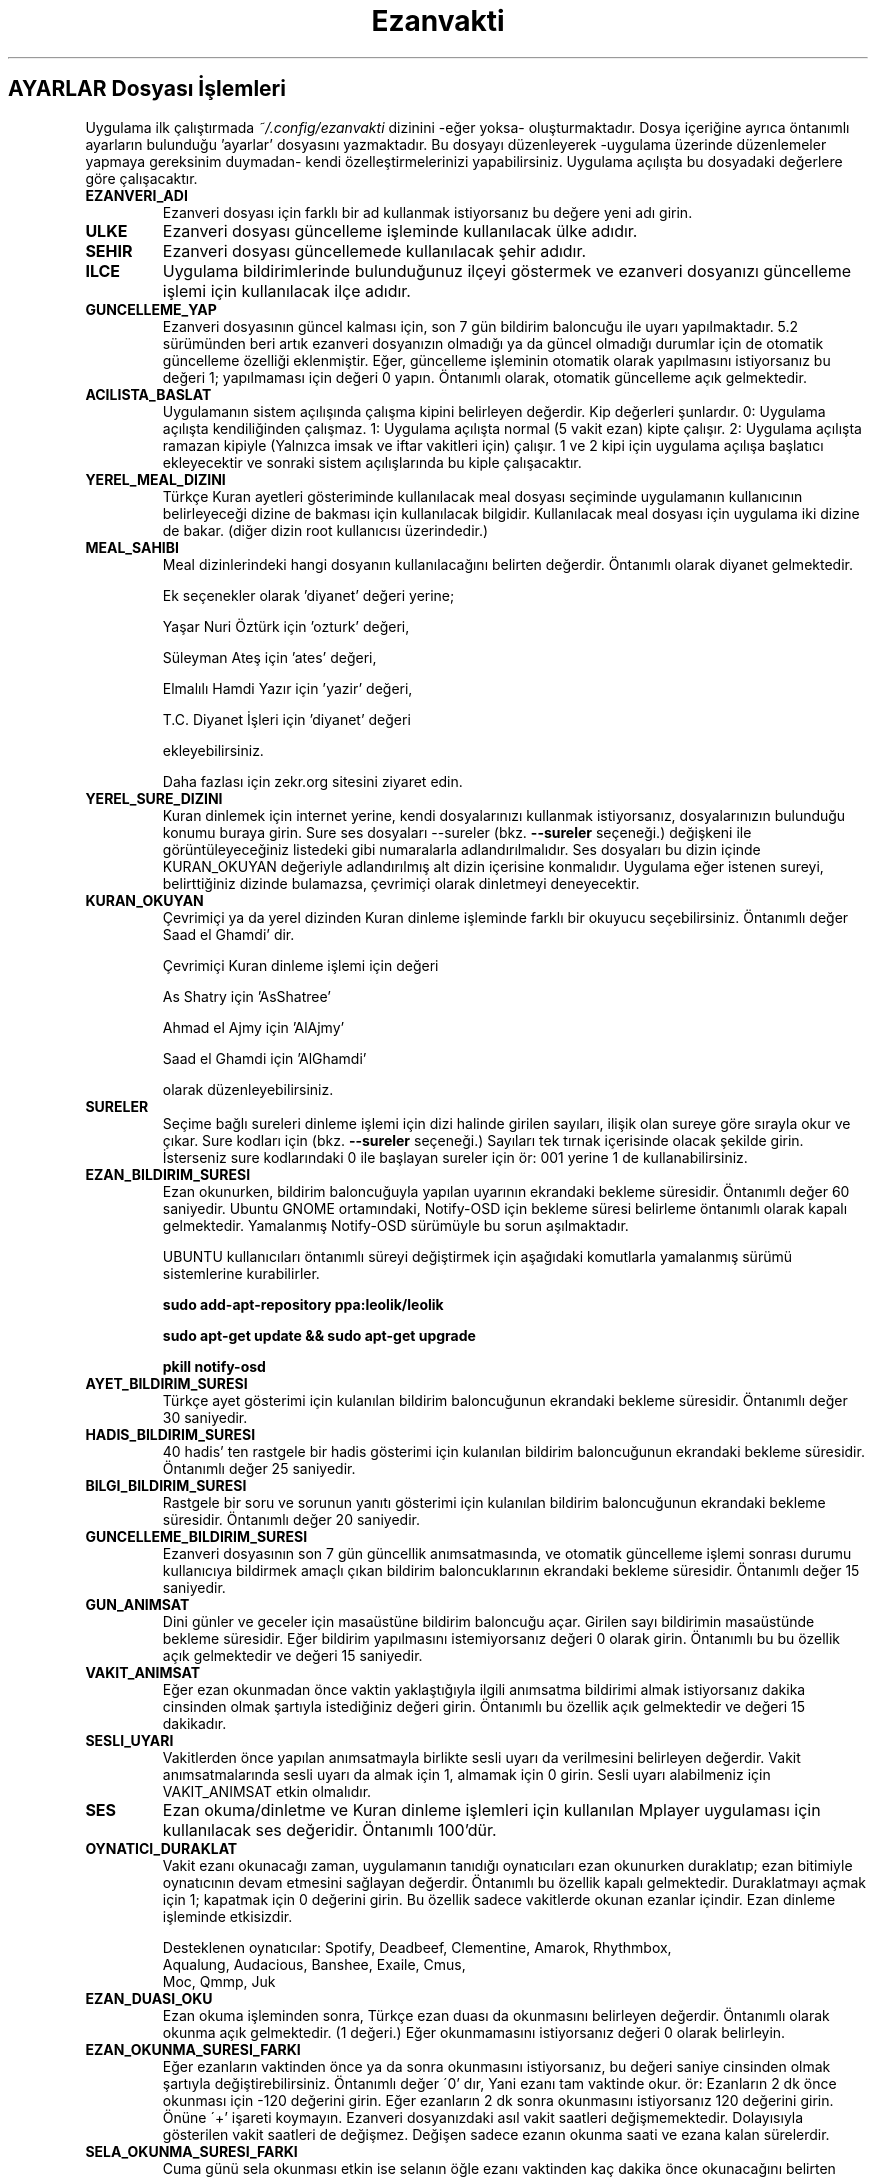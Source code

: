 .TH "Ezanvakti" "5" "2017\-07\-22" "Ezanvakti 6\&.3" "Ezanvakti Yapılandırma Yönergeleri"
.LP
.SH AYARLAR Dosyası İşlemleri
Uygulama ilk çalıştırmada \fI~/.config/ezanvakti\fP dizinini \-eğer yoksa\- oluşturmaktadır.
Dosya içeriğine ayrıca öntanımlı ayarların bulunduğu 'ayarlar' dosyasını yazmaktadır.
Bu dosyayı düzenleyerek \-uygulama üzerinde düzenlemeler yapmaya gereksinim duymadan\- kendi
özelleştirmelerinizi yapabilirsiniz. Uygulama açılışta bu dosyadaki değerlere göre
çalışacaktır.
.TP
.B EZANVERI_ADI
Ezanveri dosyası için farklı bir ad kullanmak istiyorsanız bu değere yeni adı girin.
.TP
.B ULKE
Ezanveri dosyası güncelleme işleminde kullanılacak ülke adıdır.
.TP
.B SEHIR
Ezanveri dosyası güncellemede kullanılacak şehir adıdır.
.TP
.B ILCE
Uygulama bildirimlerinde bulunduğunuz ilçeyi göstermek ve ezanveri dosyanızı güncelleme
işlemi için kullanılacak ilçe adıdır.
.TP
.B GUNCELLEME_YAP
Ezanveri dosyasının güncel kalması için, son 7 gün bildirim baloncuğu ile uyarı yapılmaktadır.
5.2 sürümünden beri artık ezanveri dosyanızın olmadığı ya da güncel olmadığı durumlar için de
otomatik güncelleme özelliği eklenmiştir.
Eğer, güncelleme işleminin otomatik olarak yapılmasını istiyorsanız bu değeri 1; yapılmaması
için değeri 0 yapın. Öntanımlı olarak, otomatik güncelleme açık gelmektedir.
.TP
.B ACILISTA_BASLAT
Uygulamanın sistem açılışında çalışma kipini belirleyen değerdir. Kip değerleri şunlardır.
0: Uygulama açılışta kendiliğinden çalışmaz.
1: Uygulama açılışta normal (5 vakit ezan) kipte çalışır.
2: Uygulama açılışta ramazan kipiyle (Yalnızca imsak ve iftar vakitleri için) çalışır.
1 ve 2 kipi için uygulama açılışa başlatıcı ekleyecektir ve sonraki sistem açılışlarında
bu kiple çalışacaktır.
.TP
.B YEREL_MEAL_DIZINI
Türkçe Kuran ayetleri gösteriminde kullanılacak meal dosyası seçiminde uygulamanın
kullanıcının belirleyeceği dizine de bakması için kullanılacak bilgidir. Kullanılacak meal
dosyası için uygulama iki dizine de bakar. (diğer dizin root kullanıcısı üzerindedir.)
.TP
.B MEAL_SAHIBI
Meal dizinlerindeki hangi dosyanın kullanılacağını belirten değerdir. Öntanımlı olarak
diyanet gelmektedir.

Ek seçenekler olarak 'diyanet' değeri yerine;

Yaşar Nuri Öztürk için 'ozturk' değeri,

Süleyman Ateş için 'ates' değeri,

Elmalılı Hamdi Yazır için 'yazir' değeri,

T.C. Diyanet İşleri için 'diyanet' değeri

ekleyebilirsiniz.

Daha fazlası için zekr.org sitesini ziyaret edin.
.TP
.B YEREL_SURE_DIZINI
Kuran dinlemek için internet yerine, kendi dosyalarınızı kullanmak
istiyorsanız, dosyalarınızın bulunduğu konumu buraya girin. Sure ses dosyaları
\-\-sureler
(bkz.
.B \-\-sureler
seçeneği.)
değişkeni ile görüntüleyeceğiniz listedeki gibi numaralarla adlandırılmalıdır.
Ses dosyaları bu dizin içinde KURAN_OKUYAN değeriyle adlandırılmış
alt dizin içerisine konmalıdır. Uygulama eğer istenen sureyi, belirttiğiniz
dizinde bulamazsa, çevrimiçi olarak dinletmeyi deneyecektir. 
.TP
.B KURAN_OKUYAN
Çevrimiçi ya da yerel dizinden Kuran dinleme işleminde farklı bir
okuyucu seçebilirsiniz. Öntanımlı değer Saad el Ghamdi' dir.

Çevrimiçi Kuran dinleme işlemi için değeri

As Shatry için 'AsShatree'

Ahmad el Ajmy için 'AlAjmy'

Saad el Ghamdi için 'AlGhamdi'

olarak düzenleyebilirsiniz.
.TP
.B SURELER
Seçime bağlı sureleri dinleme işlemi için dizi halinde girilen
sayıları, ilişik olan sureye göre sırayla okur ve çıkar. Sure kodları için
(bkz.
.B \-\-sureler
seçeneği.) Sayıları tek tırnak içerisinde olacak şekilde girin. İsterseniz sure
kodlarındaki 0 ile başlayan sureler için ör: 001 yerine 1 de kullanabilirsiniz.
.TP
.B EZAN_BILDIRIM_SURESI
Ezan okunurken, bildirim baloncuğuyla yapılan uyarının ekrandaki bekleme
süresidir. Öntanımlı değer 60 saniyedir. Ubuntu GNOME ortamındaki,
Notify-OSD için bekleme süresi belirleme öntanımlı olarak kapalı gelmektedir.
Yamalanmış Notify-OSD sürümüyle bu sorun aşılmaktadır.

UBUNTU kullanıcıları öntanımlı süreyi değiştirmek için aşağıdaki komutlarla
yamalanmış sürümü sistemlerine kurabilirler.

.B sudo add-apt-repository ppa:leolik/leolik

.B sudo apt-get update && sudo apt-get upgrade

.B pkill notify-osd

.TP
.B AYET_BILDIRIM_SURESI
Türkçe ayet gösterimi için kulanılan bildirim baloncuğunun ekrandaki bekleme
süresidir. Öntanımlı değer 30 saniyedir.
.TP
.B HADIS_BILDIRIM_SURESI
40 hadis' ten rastgele bir hadis gösterimi için kulanılan bildirim baloncuğunun
ekrandaki bekleme süresidir. Öntanımlı değer 25 saniyedir.
.TP
.B BILGI_BILDIRIM_SURESI
Rastgele bir soru ve sorunun yanıtı gösterimi için kulanılan bildirim baloncuğunun
ekrandaki bekleme süresidir. Öntanımlı değer 20 saniyedir.
.TP
.B GUNCELLEME_BILDIRIM_SURESI
Ezanveri dosyasının son 7 gün güncellik anımsatmasında, ve otomatik güncelleme
işlemi sonrası durumu kullanıcıya bildirmek amaçlı çıkan bildirim baloncuklarının
ekrandaki bekleme süresidir. Öntanımlı değer 15 saniyedir.
.TP
.B GUN_ANIMSAT
Dini günler ve geceler için masaüstüne bildirim baloncuğu açar. Girilen sayı bildirimin
masaüstünde bekleme süresidir. Eğer bildirim yapılmasını istemiyorsanız değeri 0 olarak girin.
Öntanımlı bu bu özellik açık gelmektedir ve değeri 15 saniyedir.
.TP
.B VAKIT_ANIMSAT
Eğer ezan okunmadan önce vaktin yaklaştığıyla ilgili anımsatma bildirimi almak
istiyorsanız dakika cinsinden olmak şartıyla istediğiniz değeri girin. Öntanımlı bu özellik
açık gelmektedir ve değeri 15 dakikadır.
.TP
.B SESLI_UYARI
Vakitlerden önce yapılan anımsatmayla birlikte sesli uyarı da verilmesini belirleyen değerdir.
Vakit anımsatmalarında sesli uyarı da almak için 1, almamak için 0 girin. Sesli uyarı alabilmeniz
için VAKIT_ANIMSAT etkin olmalıdır.
.TP
.B SES
Ezan okuma/dinletme ve Kuran dinleme işlemleri için kullanılan Mplayer
uygulaması için kullanılacak ses değeridir. Öntanımlı 100'dür.
.TP
.B OYNATICI_DURAKLAT
Vakit ezanı okunacağı zaman, uygulamanın tanıdığı oynatıcıları ezan okunurken duraklatıp;
ezan bitimiyle oynatıcının devam etmesini sağlayan değerdir. Öntanımlı bu özellik kapalı gelmektedir.
Duraklatmayı açmak için 1; kapatmak için 0 değerini girin. Bu özellik sadece vakitlerde okunan
ezanlar içindir. Ezan dinleme işleminde etkisizdir.

Desteklenen oynatıcılar: Spotify, Deadbeef, Clementine, Amarok, Rhythmbox,
                Aqualung, Audacious, Banshee, Exaile, Cmus,
                Moc, Qmmp, Juk
.TP 
.B EZAN_DUASI_OKU
Ezan okuma işleminden sonra,  Türkçe ezan duası da okunmasını belirleyen değerdir.
Öntanımlı olarak okunma açık gelmektedir. (1 değeri.) Eğer okunmamasını istiyorsanız
değeri 0 olarak belirleyin.
.TP
.B EZAN_OKUNMA_SURESI_FARKI
Eğer ezanların vaktinden önce ya da sonra okunmasını istiyorsanız, bu değeri
saniye cinsinden olmak şartıyla değiştirebilirsiniz. Öntanımlı değer
\'0' dır, Yani ezanı tam vaktinde okur. ör: Ezanların 2 dk önce
okunması için -120  değerini girin. Eğer ezanların 2 dk sonra
okunmasını istiyorsanız 120 değerini girin. Önüne \'+' işareti koymayın.
Ezanveri dosyanızdaki asıl vakit saatleri değişmemektedir.
Dolayısıyla gösterilen vakit saatleri de değişmez. Değişen
sadece ezanın okunma saati ve ezana kalan sürelerdir.
.TP
.B SELA_OKUNMA_SURESI_FARKI
Cuma günü sela okunması etkin ise selanın öğle ezanı vaktinden
kaç dakika önce okunacağını belirten değerdir.
.TP
.B SABAH_EZANI_OKU
Sabah vakti için ezan okunup okunmayacağını belirten değerdir.
Kapalı olduğunda ezan okunmaz ama bildirimler ekrana gönderilir.
Öntanımlı etkin konumda gelmektedir. Değeri etkinleştirme için 1;
kapatma için 0 olarak belirleyin.
.TP
.B OGLE_EZANI_OKU
Öğle vakti için ezan okunup okunmayacağını belirten değerdir.
Kapalı olduğunda ezan okunmaz ama bildirimler ekrana gönderilir.
Öntanımlı etkin konumda gelmektedir. Değeri etkinleştirme için 1;
kapatma için 0 olarak belirleyin.
.TP
.B IKINDI_EZANI_OKU
İkindi vakti için ezan okunup okunmayacağını belirten değerdir.
Kapalı olduğunda ezan okunmaz ama bildirimler ekrana gönderilir.
Öntanımlı etkin konumda gelmektedir. Değeri etkinleştirme için 1;
kapatma için 0 olarak belirleyin.
.TP
.B AKSAM_EZANI_OKU
Akşam vakti için ezan okunup okunmayacağını belirten değerdir.
Kapalı olduğunda ezan okunmaz ama bildirimler ekrana gönderilir.
Öntanımlı etkin konumda gelmektedir. Değeri etkinleştirme için 1;
kapatma için 0 olarak belirleyin.
.TP
.B YATSI_EZANI_OKU
Yatsı vakti için ezan okunup okunmayacağını belirten değerdir.
Kapalı olduğunda ezan okunmaz ama bildirimler ekrana gönderilir.
Öntanımlı etkin konumda gelmektedir. Değeri etkinleştirme için 1;
kapatma için 0 olarak belirleyin.
.TP
.B CUMA_SELASI_OKU
Cuma günü öğle vaktinden önce sela okunup okunmayacağını belirten
değerdir.
.TP
.B EZAN_OKUYAN
Ezan okunurken yapılacak bildirim için, ezanı okuyan kişinin adıdır.
.TP
.B SELA_OKUYAN
Cuma selası yapılacak bildirim için, selayı okuyan kişinin adıdır.
.TP
.B SABAH_EZANI
Sabah ezanının okunması için kullanılacak ses dosyasının
bulunduğu konumdur.
.TP
.B OGLE_EZANI
Öğle ezanının okunması için kullanılacak ses dosyasının
bulunduğu konumdur.
.TP
.B IKINDI_EZANI
İkindi ezanının okunması için kullanılacak ses dosyasının
bulunduğu konumdur.
.TP
.B AKSAM_EZANI
Akşam ezanının okunması için kullanılacak ses dosyasının
bulunduğu konumdur.
.TP
.B YATSI_EZANI
Yatsı ezanının okunması için kullanılacak ses dosyasının
bulunduğu konumdur.
.TP
.B CUMA_SELASI
Cuma selası ses dosyasının bulunduğu konumdur.
.TP
.B EZAN_DUASI
Ezan okumadan sonra, dinletilecek ezan duası için
kullanılacak ses dosyasının bulunduğu konumdur.
.TP
.B UYAR_SESI
Vakit anımsatıcı da sesli uyarı olarak kullanılacak uyarı
sesinin bulunduğu konumdur.
.LP
.SH GELiŞMiŞ AYARLAR
Arayüzlerde ve Conky uygulamasında değişik yazı tipi ve
boyutlarında düzensiz görünümler ortaya çıkmaktadır.
Daha güzel görünüm elde edebilmek için uygulama üzerinde
düzenleme yapmak yerine bu bölümdeki değerleri düzenleyerek
istediğiniz görünüme kavuşabilirsiniz. Değerler printf uygulamasıyla
gösterilmektedir.
.TP
.B GELISMIS_ARAYUZ_BICIMI
Gelişmiş arayüz uygulamasına ait yazıların düzen değeridir. Her
\'%s' değeri arayüzün bir bölümünü ifade etmektedir.

1. %s : Tarih değeridir. - ile aldığı değer saat ile arasındaki
boşluk miktarıdır.

2. %s : Saat değeridir.

3. %s : Ülke şehir değeridir.

4. %s : Üst çizgi değeridir.

5. %s : Gösterilen şu anki vakittir.

6. %s : Alt çizgi değeridir.

7. %s : Gösterilen vakitlerin değeridir.

8. %s : Bir sonraki vaktin bildirildiği yazının değerdir.

9. %s: Bir sonraki vakte ne kadar kaldığını gösteren sürenin değeridir.
.TP
.B CONKY_BICIMI
Conky vakit çıktısına ait değerdir. %s değerleri sıralı vakit adı-vakit saati
ikililerini temsil etmektedir.
.TP
.B VAKIT_BICIMI
Arayüzlerde gösterilen vakitlere ait değerdir. %s değerleri sıralı vakit adı-vakit saati
ikililerini temsil etmektedir.
.TP
.B ARAYUZ_CIZGI_SIMGESI
Gelişmiş arayüzde gösterilen şerit bantların simge değeridir. Öntanımlı değer '@' simgesidir.
.TP
.B ARAYUZ_CIZGI_UZUNLUGU
Şerit bantta kaç adet simgenin gösterileceğini belirten değerdir. Alt ve üst şeritler aynı sayıda oluşur.
.TP
.B RENK_KULLAN
Uçbirim çıktıları için rengin kullanılması/kullanılmaması işlemini belirleyen değerdir.
Renk kullanmak için 1; renksiz çıktılar için 0 değerini girin.
İşlem uygulama geneli tüm uçbirim çıktılarına uygulanır.
Eğer bir komut için RENK_KULLAN değerini değiştirmeden renk aç/kapat yapmak istiyorsanız
komutu çalıştırmadan önce RENK değişkenini belirleyebilirsiniz. Geçici olarak renkleri
açmak için RENK değerini 1, kapatmak için 0 olarak girin.

ÖR: export RENK=0; ezanvakti --vakitler
komutu RENK_KULLAN değeri ne olursa olsun renksiz çıktı verir. RENK değerini değiştirmeden
aynı uçbirimden gireceğiniz yeni komutlar da renksiz çıktı verir. Her defasında export komutu
çalıştırmanıza gerek yoktur. Tek seferlik deneme için komutu şu şekilde verin.
RENK=0 ezanvakti --vakitler
.TP
.B RENK KODLARI
Uçbirim çıktılarında kullanılan renkleri isterseniz değiştirebilirsiniz.
Renk kodlarını öğrenmek için

.B ezanvakti \-\-renk

komutunu çalıştırın. Uçbirim şemanıza uygun renklerin kodlarını uçbirime renkli olarak
verir.
.TP
.B ARKAPLAN_RENGI
Gelişmiş arayüzdeki Seçimler bölümünde yapılan istek için içeriği gösteren kutucuğun arka plan renk
değeridir.
.TP
.B YAZI_RENGI
Gösterilen kutucuktaki içerik için yazı tipi renk değeridir.
.LP
.SH HATA BİLDİRİMİ
https://gitlab.com/fbostanci/ezanvakti/issues
.LP
.SH "AYRICA BAKINIZ"
.sp
\fBezanvakti\fR(1)
.sp
.LP
.SH YAZAR
Fatih Bostancı <fbostanci@vivaldi.net>

Proje sayfası: https://gitlab.com/fbostanci/ezanvakti

Yansı sayfası: https://github.com/fbostanci/ezanvakti
